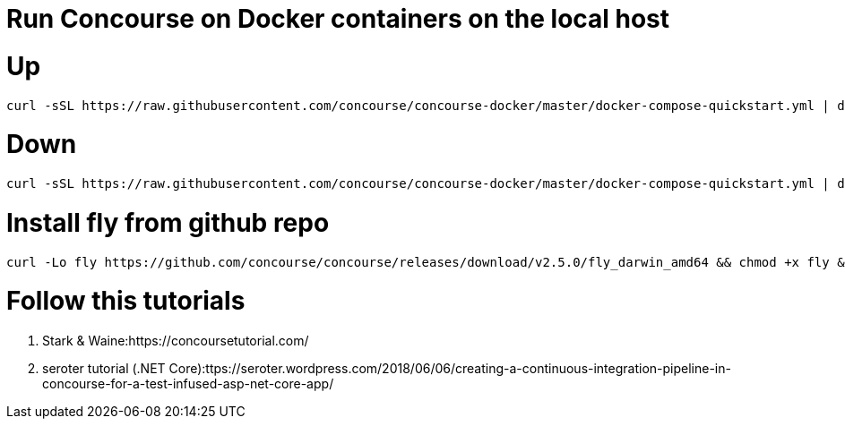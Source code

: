 # Run Concourse on Docker containers on the local host


# Up
```

curl -sSL https://raw.githubusercontent.com/concourse/concourse-docker/master/docker-compose-quickstart.yml | docker-compose -f - up -d 

```

# Down
```

curl -sSL https://raw.githubusercontent.com/concourse/concourse-docker/master/docker-compose-quickstart.yml | docker-compose -f - down 

```

# Install fly from github repo

```
curl -Lo fly https://github.com/concourse/concourse/releases/download/v2.5.0/fly_darwin_amd64 && chmod +x fly && mv fly /usr/local/bin/
```

# Follow this tutorials

1. Stark & Waine:https://concoursetutorial.com/
2. seroter tutorial (.NET Core):ttps://seroter.wordpress.com/2018/06/06/creating-a-continuous-integration-pipeline-in-concourse-for-a-test-infused-asp-net-core-app/ 
